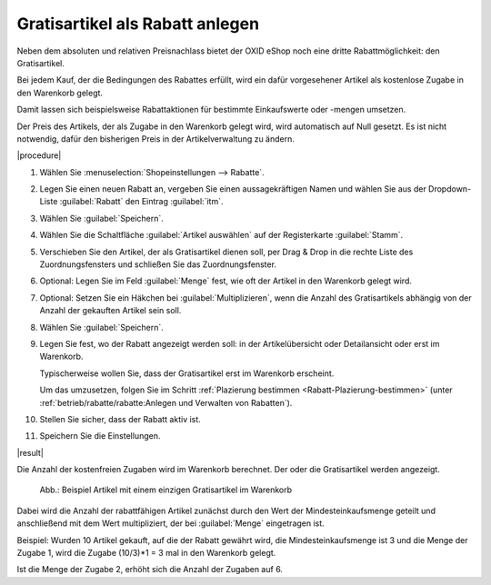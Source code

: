 ﻿Gratisartikel als Rabatt anlegen
================================

Neben dem absoluten und relativen Preisnachlass bietet der OXID eShop noch eine dritte Rabattmöglichkeit: den Gratisartikel.

Bei jedem Kauf, der die Bedingungen des Rabattes erfüllt, wird ein dafür vorgesehener Artikel als kostenlose Zugabe in den Warenkorb gelegt.

Damit lassen sich beispielsweise Rabattaktionen für bestimmte Einkaufswerte oder -mengen umsetzen.

Der Preis des Artikels, der als Zugabe in den Warenkorb gelegt wird, wird automatisch auf Null gesetzt. Es ist nicht notwendig, dafür den bisherigen Preis in der Artikelverwaltung zu ändern.

|procedure|

1. Wählen Sie :menuselection:`Shopeinstellungen --> Rabatte`.
#. Legen Sie einen neuen Rabatt an, vergeben Sie einen aussagekräftigen Namen und wählen Sie aus der Dropdown-Liste :guilabel:`Rabatt` den Eintrag :guilabel:`itm`.
#. Wählen Sie :guilabel:`Speichern`.
#. Wählen Sie die Schaltfläche :guilabel:`Artikel auswählen` auf der Registerkarte :guilabel:`Stamm`.
#. Verschieben Sie den Artikel, der als Gratisartikel dienen soll, per Drag \& Drop in die rechte Liste des Zuordnungsfensters und schließen Sie das Zuordnungsfenster.
#. Optional: Legen Sie im Feld :guilabel:`Menge` fest, wie oft der Artikel in den Warenkorb gelegt wird.
#. Optional: Setzen Sie ein Häkchen bei :guilabel:`Multiplizieren`, wenn die Anzahl des Gratisartikels abhängig von der Anzahl der gekauften Artikel sein soll.
#. Wählen Sie :guilabel:`Speichern`.


#. Legen Sie fest, wo der Rabatt angezeigt werden soll: in der Artikelübersicht oder Detailansicht oder erst im Warenkorb.

   Typischerweise wollen Sie, dass der Gratisartikel erst im Warenkorb erscheint.

   Um das umzusetzen, folgen Sie im Schritt :ref:`Plazierung bestimmen <Rabatt-Plazierung-bestimmen>` (unter :ref:`betrieb/rabatte/rabatte:Anlegen und Verwalten von Rabatten`).

#. Stellen Sie sicher, dass der Rabatt aktiv ist.
#. Speichern Sie die Einstellungen.

|result|

Die Anzahl der kostenfreien Zugaben wird im Warenkorb berechnet. Der oder die Gratisartikel werden angezeigt.

.. figure:: ../../media/screenshots/oxbahi03.png
   :alt: Beispiel Artikel mit einem einzigen Gratisartikel im Warenkorb
   :width: 650
   :class: with-shadow

   Abb.: Beispiel Artikel mit einem einzigen Gratisartikel im Warenkorb

Dabei wird die Anzahl der rabattfähigen Artikel zunächst durch den Wert der Mindesteinkaufsmenge geteilt und anschließend mit dem Wert multipliziert, der bei :guilabel:`Menge` eingetragen ist.

Beispiel: Wurden 10 Artikel gekauft, auf die der Rabatt gewährt wird, die Mindesteinkaufsmenge ist 3 und die Menge der Zugabe 1, wird die Zugabe (10/3)*1 = 3 mal in den Warenkorb gelegt.

Ist die Menge der Zugabe 2, erhöht sich die Anzahl der Zugaben auf 6.


.. Intern: oxbahq, Status: